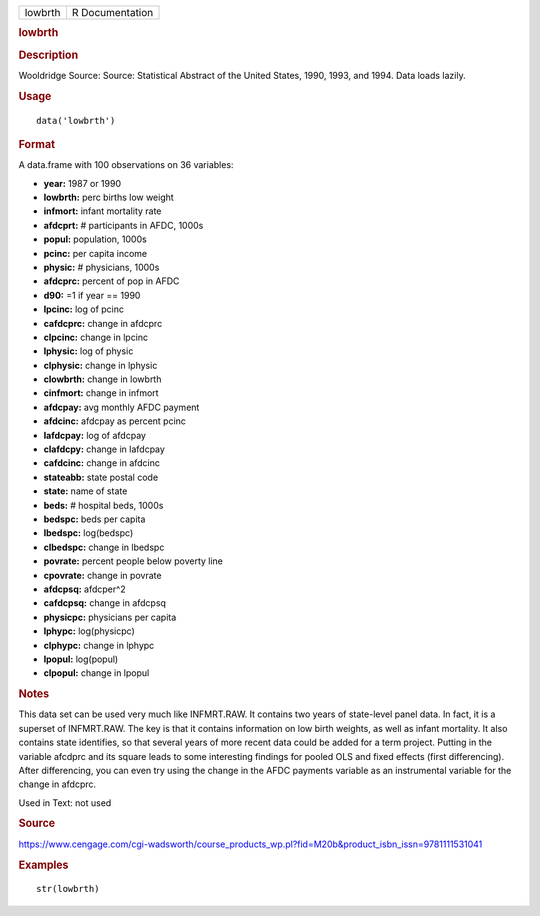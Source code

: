 .. container::

   .. container::

      ======= ===============
      lowbrth R Documentation
      ======= ===============

      .. rubric:: lowbrth
         :name: lowbrth

      .. rubric:: Description
         :name: description

      Wooldridge Source: Source: Statistical Abstract of the United
      States, 1990, 1993, and 1994. Data loads lazily.

      .. rubric:: Usage
         :name: usage

      ::

         data('lowbrth')

      .. rubric:: Format
         :name: format

      A data.frame with 100 observations on 36 variables:

      -  **year:** 1987 or 1990

      -  **lowbrth:** perc births low weight

      -  **infmort:** infant mortality rate

      -  **afdcprt:** # participants in AFDC, 1000s

      -  **popul:** population, 1000s

      -  **pcinc:** per capita income

      -  **physic:** # physicians, 1000s

      -  **afdcprc:** percent of pop in AFDC

      -  **d90:** =1 if year == 1990

      -  **lpcinc:** log of pcinc

      -  **cafdcprc:** change in afdcprc

      -  **clpcinc:** change in lpcinc

      -  **lphysic:** log of physic

      -  **clphysic:** change in lphysic

      -  **clowbrth:** change in lowbrth

      -  **cinfmort:** change in infmort

      -  **afdcpay:** avg monthly AFDC payment

      -  **afdcinc:** afdcpay as percent pcinc

      -  **lafdcpay:** log of afdcpay

      -  **clafdcpy:** change in lafdcpay

      -  **cafdcinc:** change in afdcinc

      -  **stateabb:** state postal code

      -  **state:** name of state

      -  **beds:** # hospital beds, 1000s

      -  **bedspc:** beds per capita

      -  **lbedspc:** log(bedspc)

      -  **clbedspc:** change in lbedspc

      -  **povrate:** percent people below poverty line

      -  **cpovrate:** change in povrate

      -  **afdcpsq:** afdcper^2

      -  **cafdcpsq:** change in afdcpsq

      -  **physicpc:** physicians per capita

      -  **lphypc:** log(physicpc)

      -  **clphypc:** change in lphypc

      -  **lpopul:** log(popul)

      -  **clpopul:** change in lpopul

      .. rubric:: Notes
         :name: notes

      This data set can be used very much like INFMRT.RAW. It contains
      two years of state-level panel data. In fact, it is a superset of
      INFMRT.RAW. The key is that it contains information on low birth
      weights, as well as infant mortality. It also contains state
      identifies, so that several years of more recent data could be
      added for a term project. Putting in the variable afcdprc and its
      square leads to some interesting findings for pooled OLS and fixed
      effects (first differencing). After differencing, you can even try
      using the change in the AFDC payments variable as an instrumental
      variable for the change in afdcprc.

      Used in Text: not used

      .. rubric:: Source
         :name: source

      https://www.cengage.com/cgi-wadsworth/course_products_wp.pl?fid=M20b&product_isbn_issn=9781111531041

      .. rubric:: Examples
         :name: examples

      ::

          str(lowbrth)
